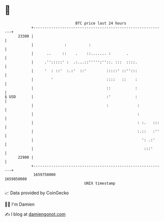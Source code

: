 * 👋

#+begin_example
                                   BTC price last 24 hours                    
               +------------------------------------------------------------+ 
         23300 |                                                            | 
               |              :          :                                  | 
               |      ..     ::    .    ::....... :       .                 | 
               |     .'':::::' :  .:...::''''':''::. :::  ::::.             | 
               |     '  : ::'  :.:'  ::'         :::::' ::'':::             | 
               |        '                        ::::   ::    :             | 
               |                                 ::           :             | 
   $ USD       |                                 :'           :             | 
               |                                 :             :            | 
               |                                               :            | 
               |                                               : :.   :::   | 
               |                                               :.::   :''   | 
               |                                                 ': .:'     | 
               |                                                  :::'      | 
         22900 |                                                            | 
               +------------------------------------------------------------+ 
                1659750000                                        1659850000  
                                       UNIX timestamp                         
#+end_example
📈 Data provided by CoinGecko

🧑‍💻 I'm Damien

✍️ I blog at [[https://www.damiengonot.com][damiengonot.com]]
